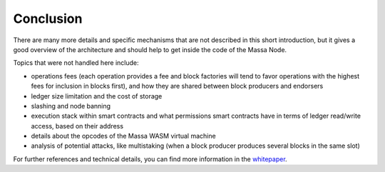 Conclusion
==========

There are many more details and specific mechanisms that are not described in this short introduction, but it gives a
good overview of the architecture and should help to get inside the code of the Massa Node.

Topics that were not handled here include:

- operations fees (each operation provides a fee and block factories will tend to favor operations with the highest fees
  for inclusion in blocks first), and how they are shared between block producers and endorsers
- ledger size limitation and the cost of storage
- slashing and node banning
- execution stack within smart contracts and what permissions smart contracts have in terms of ledger read/write access,
  based on their address
- details about the opcodes of the Massa WASM virtual machine
- analysis of potential attacks, like multistaking (when a block producer produces several blocks in the same slot)

For further references and technical details, you can find more information in the `whitepaper
<https://arxiv.org/pdf/1803.09029.pdf>`_.
